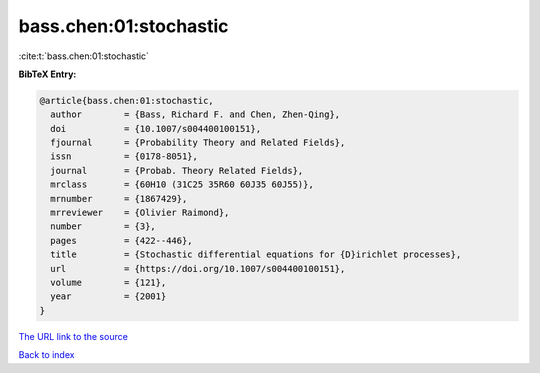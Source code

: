 bass.chen:01:stochastic
=======================

:cite:t:`bass.chen:01:stochastic`

**BibTeX Entry:**

.. code-block:: bibtex

   @article{bass.chen:01:stochastic,
     author        = {Bass, Richard F. and Chen, Zhen-Qing},
     doi           = {10.1007/s004400100151},
     fjournal      = {Probability Theory and Related Fields},
     issn          = {0178-8051},
     journal       = {Probab. Theory Related Fields},
     mrclass       = {60H10 (31C25 35R60 60J35 60J55)},
     mrnumber      = {1867429},
     mrreviewer    = {Olivier Raimond},
     number        = {3},
     pages         = {422--446},
     title         = {Stochastic differential equations for {D}irichlet processes},
     url           = {https://doi.org/10.1007/s004400100151},
     volume        = {121},
     year          = {2001}
   }
`The URL link to the source <https://doi.org/10.1007/s004400100151>`_


`Back to index <../By-Cite-Keys.html>`_
